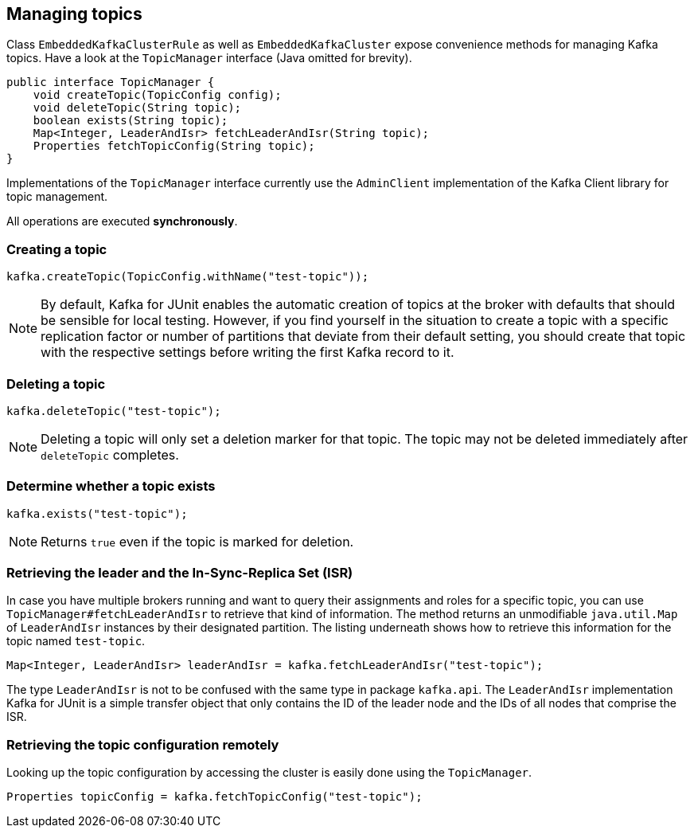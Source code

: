 [[section:managing-topics]]

== Managing topics

Class `EmbeddedKafkaClusterRule` as well as `EmbeddedKafkaCluster` expose convenience methods for managing Kafka topics. Have a look at the `TopicManager` interface (Java omitted for brevity).

```java
public interface TopicManager {
    void createTopic(TopicConfig config);
    void deleteTopic(String topic);
    boolean exists(String topic);
    Map<Integer, LeaderAndIsr> fetchLeaderAndIsr(String topic);
    Properties fetchTopicConfig(String topic);
}
```

Implementations of the `TopicManager` interface currently use the `AdminClient` implementation of the Kafka Client library for topic management.

All operations are executed *synchronously*.

=== Creating a topic

```java
kafka.createTopic(TopicConfig.withName("test-topic"));
```

NOTE: By default, Kafka for JUnit enables the automatic creation of topics at the broker with defaults that should be sensible for local testing. However, if you find yourself in the situation to create a topic with a specific replication factor or number of partitions that deviate from their default setting, you should create that topic with the respective settings before writing the first Kafka record to it.

=== Deleting a topic

```java
kafka.deleteTopic("test-topic");
```

NOTE: Deleting a topic will only set a deletion marker for that topic. The topic may not be deleted immediately after `deleteTopic` completes.

=== Determine whether a topic exists

```java
kafka.exists("test-topic");
```

NOTE: Returns `true` even if the topic is marked for deletion.

=== Retrieving the leader and the In-Sync-Replica Set (ISR)

In case you have multiple brokers running and want to query their assignments and roles for a specific topic, you can use `TopicManager#fetchLeaderAndIsr` to retrieve that kind of information. The method returns an unmodifiable `java.util.Map` of `LeaderAndIsr` instances by their designated partition. The listing underneath shows how to retrieve this information for the topic named `test-topic`.

```java
Map<Integer, LeaderAndIsr> leaderAndIsr = kafka.fetchLeaderAndIsr("test-topic");
```

The type `LeaderAndIsr` is not to be confused with the same type in package `kafka.api`. The `LeaderAndIsr` implementation Kafka for JUnit is a simple transfer object that only contains the ID of the leader node and the IDs of all nodes that comprise the ISR.

=== Retrieving the topic configuration remotely

Looking up the topic configuration by accessing the cluster is easily done using the `TopicManager`.

```java
Properties topicConfig = kafka.fetchTopicConfig("test-topic");
```